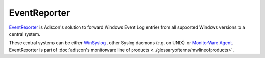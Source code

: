
.. index:: EventReporter

EventReporter
=============

`EventReporter <https://www.EventReporter.com/>`_ is Adiscon's solution to
forward Windows Event Log entries from all supported Windows versions
to a central system.

These central systems can be either `WinSyslog <https://www.WinSyslog.com/>`_ ,
other Syslog daemons (e.g. on UNIX), or `MonitorWare Agent <https://www.mwagent.com/>`_.
EventReporter is part of :doc:`adiscon's monitorware line of products <../glossaryofterms/mwlineofproducts>`.
